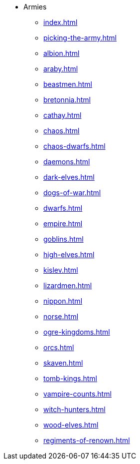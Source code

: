 * Armies
** xref:index.adoc[]
** xref:picking-the-army.adoc[]
** xref:albion.adoc[]
** xref:araby.adoc[]
** xref:beastmen.adoc[]
** xref:bretonnia.adoc[]
** xref:cathay.adoc[]
** xref:chaos.adoc[]
** xref:chaos-dwarfs.adoc[]
** xref:daemons.adoc[]
** xref:dark-elves.adoc[]
** xref:dogs-of-war.adoc[]
** xref:dwarfs.adoc[]
** xref:empire.adoc[]
** xref:goblins.adoc[]
** xref:high-elves.adoc[]
** xref:kislev.adoc[]
** xref:lizardmen.adoc[]
** xref:nippon.adoc[]
** xref:norse.adoc[]
** xref:ogre-kingdoms.adoc[]
** xref:orcs.adoc[]
** xref:skaven.adoc[]
** xref:tomb-kings.adoc[]
** xref:vampire-counts.adoc[]
** xref:witch-hunters.adoc[]
** xref:wood-elves.adoc[]
** xref:regiments-of-renown.adoc[]
